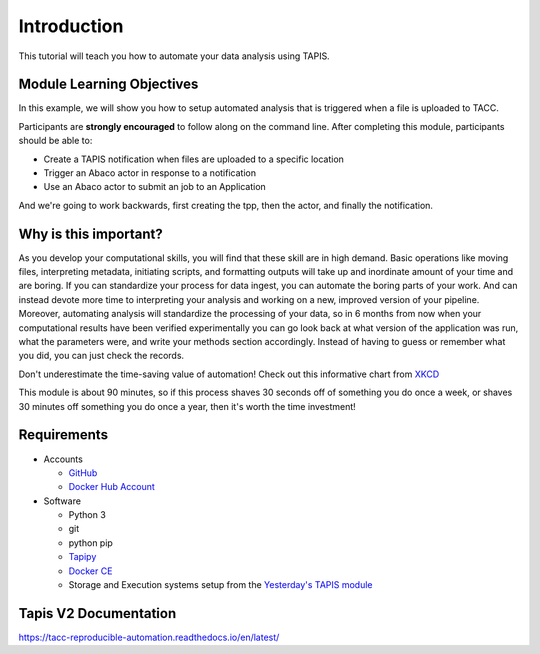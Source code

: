 Introduction
============

This tutorial will teach you how to automate your data analysis using TAPIS.

Module Learning Objectives
--------------------------
In this example, we will show you how to setup automated analysis that is triggered when a file is uploaded to TACC.


Participants are **strongly encouraged** to follow along on the command line.
After completing this module, participants should be able to:

* Create a TAPIS notification when files are uploaded to a specific location
* Trigger an Abaco actor in response to a notification
* Use an Abaco actor to submit an job to an Application

And we're going to work backwards, first creating the tpp, then the actor,
and finally the notification.

Why is this important?
----------------------

As you develop your computational skills, you will find that these skill are
in high demand.
Basic operations like moving files, interpreting metadata, initiating scripts,
and formatting outputs will take up and inordinate amount of your time and are boring.
If you can standardize your process for data ingest, you can automate the boring parts of your work.
And can instead devote more time to interpreting your analysis and working on a new, improved version of your pipeline.
Moreover, automating analysis will standardize the processing of your data, so in 6 months from now when
your computational results have been verified experimentally
you can go look back at what version of the application was run, what
the parameters were, and write your methods section accordingly. Instead of
having to guess or remember what you did, you can just check the records.

Don't underestimate the time-saving value of automation! Check out this informative chart from `XKCD <http://xkcd.com>`_

.. image:: https://imgs.xkcd.com/comics/is_it_worth_the_time.png

This module is about 90 minutes, so if this process shaves 30 seconds off of something
you do once a week, or shaves 30 minutes off something you do once a year, then
it's worth the time investment!

Requirements
------------

* Accounts

  * `GitHub <https://github.com/>`_
  * `Docker Hub Account <https://hub.docker.com/>`_

* Software

  * Python 3
  * git
  * python pip
  * `Tapipy <https://github.com/tapis-project/tapipy/tree/main>`_
  * `Docker CE <https://www.docker.com/community-edition>`_
  * Storage and Execution systems setup from the `Yesterday's TAPIS module <https://tapis-project.github.io/workflows-tutorial/block1/tapis-systems/>`_


Tapis V2 Documentation
------------
https://tacc-reproducible-automation.readthedocs.io/en/latest/